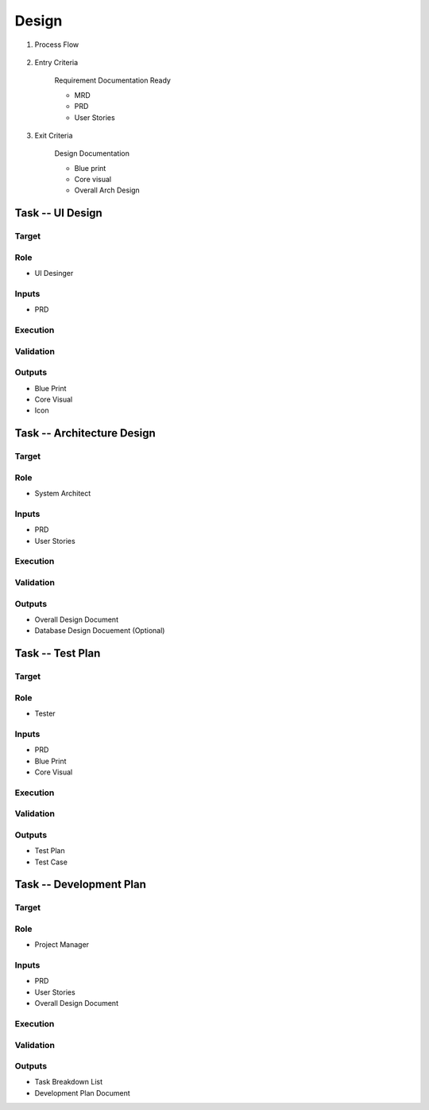 .. 以两个点开始的内容是注释。不会出现编写的文档中。但是能体现文档书写者的思路。
.. 一般一个文件，内容，逻辑的分层，分到三级就可以， 最多四级. 也就是 
   H1. ########
   H2, ********
   H3, =========
   H4. ---------
   
Design
###################################################

#. Process Flow

	.. image:: images/Design_Process.png

#. Entry Criteria

	Requirement Documentation Ready

	* MRD
	* PRD
	* User Stories

#. Exit Criteria

	Design Documentation

	* Blue print
	* Core visual
	* Overall Arch Design

Task -- UI Design
********

Target
=========

Role
=========

* UI Desinger

Inputs
=========

* PRD

Execution
=========

Validation
=========

Outputs
=========

* Blue Print
* Core Visual
* Icon

Task -- Architecture Design
********

Target
=========

Role
=========

* System Architect

Inputs
=========

* PRD
* User Stories

Execution
=========

Validation
=========

Outputs
=========

* Overall Design Document
* Database Design Docuement (Optional)

Task -- Test Plan
********

Target
=========

Role
=========

* Tester

Inputs
=========

* PRD
* Blue Print
* Core Visual

Execution
=========

Validation
=========

Outputs
=========

* Test Plan
* Test Case

Task -- Development Plan
********

Target
=========

Role
=========

* Project Manager

Inputs
=========

* PRD
* User Stories
* Overall Design Document

Execution
=========

Validation
=========

Outputs
=========

* Task Breakdown List
* Development Plan Document










